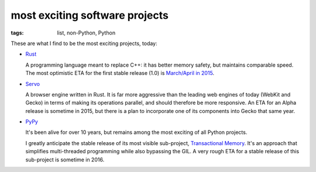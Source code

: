 most exciting software projects
===============================

:tags: list, non-Python, Python



These are what I find to be the most exciting projects, today:

* Rust__

  A programming language meant to replace C++:
  it has better memory safety, but maintains comparable speed.
  The most optimistic ETA for the first stable release (1.0)
  is `March/April in 2015`__.

* Servo__

  A browser engine written in Rust.
  It is far more aggressive than the leading web engines of today
  (WebKit and Gecko) in terms of making its operations parallel,
  and should therefore be more responsive.
  An ETA for an Alpha release is sometime in 2015,
  but there is a plan to incorporate one of its components into Gecko
  that same year.

* PyPy__

  It's been alive for over 10 years, but remains among the most
  exciting of all Python projects.

  I greatly anticipate the stable release of its most visible
  sub-project, `Transactional Memory`__.  It's an approach that
  simplifies multi-threaded programming while also bypassing the GIL.
  A very rough ETA for a stable release of this sub-project is
  sometime in 2016.


__ http://www.rust-lang.org
__ http://blog.rust-lang.org/2014/12/12/1.0-Timeline.html
__ https://github.com/servo/servo
__ http://pypy.org
__ http://pypy.org/tmdonate2.html
